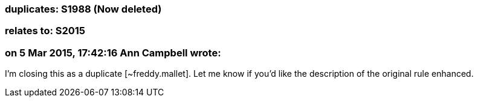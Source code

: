 === duplicates: S1988 (Now deleted)

=== relates to: S2015

=== on 5 Mar 2015, 17:42:16 Ann Campbell wrote:
I'm closing this as a duplicate [~freddy.mallet]. Let me know if you'd like the description of the original rule enhanced.

